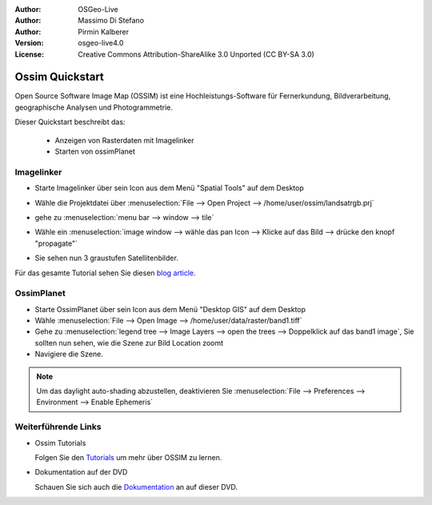 :Author: OSGeo-Live
:Author: Massimo Di Stefano
:Author: Pirmin Kalberer
:Version: osgeo-live4.0
:License: Creative Commons Attribution-ShareAlike 3.0 Unported  (CC BY-SA 3.0)

.. _ossim-quickstart:
 
.. image:: ../../images/project_logos/logo-ossim.gif
  :scale: 80 %
  :alt: project logo
  :align: right

********************************************************************************
Ossim Quickstart 
********************************************************************************

Open Source Software Image Map (OSSIM) ist eine Hochleistungs-Software für Fernerkundung,
Bildverarbeitung, geographische Analysen und Photogrammetrie.

Dieser Quickstart beschreibt das:

  * Anzeigen von Rasterdaten mit Imagelinker
  * Starten von ossimPlanet

Imagelinker
================================================================================

* Starte Imagelinker über sein Icon aus dem Menü "Spatial Tools" auf dem Desktop 
* Wähle die Projektdatei über :menuselection:`File --> Open Project --> /home/user/ossim/landsatrgb.prj`
* gehe zu :menuselection:`menu bar --> window --> tile`
* Wähle ein :menuselection:`image window --> wähle das pan Icon --> Klicke auf das Bild --> drücke den knopf "propagate"`
* Sie sehen nun 3 graustufen Satellitenbilder. 

  .. image:: ../../images/screenshots/800x600/ossim_imagelinker2.jpg
     :scale: 100 %

Für das gesamte Tutorial sehen Sie diesen `blog article`_.

.. _`blog article`: http://www.geofemengineering.it/GeofemEngineering/Blog/Voci/2010/3/15_OSGEO_-_Live_-_DVD_-_%22running_imagelinker%22.html


OssimPlanet
================================================================================

* Starte OssimPlanet über sein Icon aus dem Menü "Desktop GIS" auf dem Desktop 

* Wähle :menuselection:`File --> Open Image --> /home/user/data/raster/band1.tiff`

* Gehe zu :menuselection:`legend tree --> Image Layers --> open the trees --> Doppelklick auf das band1 image`, 
  Sie sollten nun sehen, wie die Szene zur Bild Location zoomt 

* Navigiere die Szene.


.. note::
   Um das daylight auto-shading abzustellen, deaktivieren Sie :menuselection:`File --> Preferences --> Environment --> Enable Ephemeris`


Weiterführende Links
================================================================================

* Ossim Tutorials

  Folgen Sie den Tutorials_ um mehr über OSSIM zu lernen.

.. _tutorials: http://download.osgeo.org/ossim/tutorials/pdfs/

* Dokumentation auf der DVD

  Schauen Sie sich auch die Dokumentation_ an auf dieser DVD.

.. _Dokumentation: ../../ossim/

